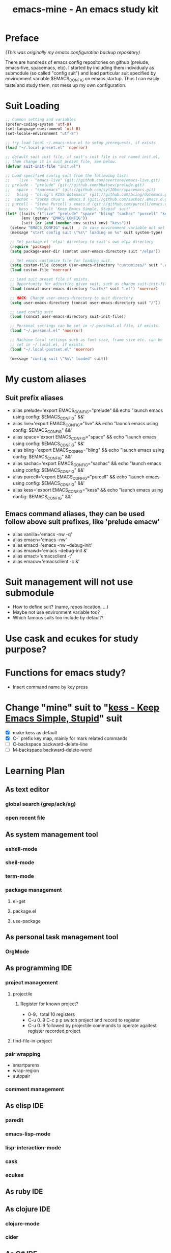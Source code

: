 #+TITLE: emacs-mine - An emacs study kit
#+STARTUP: content
#+OPTIONS: toc:4 h:4

* Preface
/(This was originally my emacs configuration backup repository)/

There are hundreds of emacs config repositories on github (prelude, emacs-live,
spacemacs, etc). I started by including them individualy as submodule (so called
"config suit") and load particular suit specified by environment variable
$EMACS_CONFIG on emacs startup. Thus I can easily taste and study them, not mess
up my own configuration.
* Suit Loading
#+BEGIN_SRC emacs-lisp
  ;; Common setting and variables
  (prefer-coding-system 'utf-8)
  (set-language-environment 'utf-8)
  (set-locale-environment "utf-8")

  ;; try load local ~/.emacs-mine.el to setup prerequests, if exists
  (load "~/.local-preset.el" 'noerror)

  ;; default suit init file, if suit's init file is not named init.el,
  ;; then change it in suit preset file, see below.
  (defvar suit-init-file "init.el")

  ;; Load specified config suit from the following list:
  ;;    live - "emacs-live" (git://github.com/overtone/emacs-live.git)
  ;; prelude - "prelude" (git://github.com/bbatsov/prelude.git)
  ;;   space - "spacemacs" (git://github.com/syl20bnr/spacemacs.git)
  ;;   bling - "bling's KISS dotemacs" (git://github.com/bling/dotemacs.git)
  ;;  sachac - "sacha chua's .emacs.d (git://github.com/sachac/.emacs.d.git)"
  ;; purcell - "Steve Purcell's emacs.d (git://github.com/purcell/emacs.d.git)"
  ;;    kess - "default 'Keep Emacs Simple, Stupid' suit"
  (let* ((suits '("live" "prelude" "space" "bling" "sachac" "purcell" "kess"))
         (env (getenv "EMACS_CONFIG"))
         (suit (or (and (member env suits) env) "kess")))
    (setenv "EMACS_CONFIG" suit)  ; In case environment variable not set
    (message "start config suit \"%s\" loading on %s" suit system-type)

    ;; Set package.el 'elpa' directory to suit's own elpa directory
    (require 'package)
    (setq package-user-dir (concat user-emacs-directory suit "/elpa"))

    ;; Set emacs customize file for loading suit.
    (setq custom-file (concat user-emacs-directory "customizes/" suit ".el"))
    (load custom-file 'noerror)

    ;; Load suit preset file if exists.
    ;; Opportunity for adjusting given suit, such as change suit-init-file, etc.
    (load (concat user-emacs-directory "suits/" suit ".el") 'noerror)

    ;; HACK: Change user-emacs-directory to suit directory
    (setq user-emacs-directory (concat user-emacs-directory suit "/"))

    ;; Load config suit
    (load (concat user-emacs-directory suit-init-file))

    ;; Personal settings can be set in ~/.personal.el file, if exists.
    (load "~/.personal.el" 'noerror)

    ;; Machine local settings such as font size, frame size etc. can be
    ;; set in ~/.local.el, if exists.
    (load "~/.local-postset.el" 'noerror)

    (message "config suit \"%s\" loaded" suit))
#+END_SRC
* My custom aliases
** Suit prefix aliases
- alias prelude='export EMACS_CONFIG="prelude" && echo "launch emacs using config: $EMACS_CONFIG" &&'
- alias live='export EMACS_CONFIG="live" && echo "launch emacs using config: $EMACS_CONFIG" &&'
- alias space='export EMACS_CONFIG="space" && echo "launch emacs using config: $EMACS_CONFIG" &&'
- alias bling='export EMACS_CONFIG="bling" && echo "launch emacs using config: $EMACS_CONFIG" &&'
- alias sachac='export EMACS_CONFIG="sachac" && echo "launch emacs using config: $EMACS_CONFIG" &&'
- alias purcell='export EMACS_CONFIG="purcell" && echo "launch emacs using config: $EMACS_CONFIG" &&'
- alias kess='export EMACS_CONFIG="kess" && echo "launch emacs using config: $EMACS_CONFIG" &&'
** Emacs command aliases, they can be used follow above suit prefixes, like 'prelude emacw'
- alias vanilla='emacs -nw -q'
- alias emacn='emacs -nw'
- alias emacd='emacs -nw --debug-init'
- alias emawd='emacs --debug-init &'
- alias emact='emacsclient -t'
- alias emacw='emacsclient -c &'
* Suit management will not use submodule
- How to define suit? (name, repos location, ...)
- Maybe not use environment variable too?
- Which famous suits too include by default?
* Use cask and ecukes for study purpose?
* Functions for emacs study?
- Insert command name by key press
* Change "mine" suit to "[[file:kess/kess.org][kess - Keep Emacs Simple, Stupid]]" suit
- [X] make kess as default
- [X] C-` prefix key map, mainly for mark related commands
- [ ] C-backspace backward-delete-line
- [ ] M-backspace backward-delete-word
* Learning Plan
** As text editor
*** global search (grep/ack/ag)
*** open recent file
** As system management tool
*** eshell-mode
*** shell-mode
*** term-mode
*** package management
**** el-get
**** package.el
**** use-package
** As personal task management tool
*** OrgMode
** As programming IDE
*** project management
**** projectile
***** Register for known project?
- 0-9，total 10 registers
- C-u 0..9 C-c p p switch project and record to register
- C-u 0..9 followed by projectile commands to operate agaitest register recorded
  project
**** find-file-in-project
*** pair wrapping
- smartparens
- wrap-region
- autopair
*** comment management
** As elisp IDE
*** paredit
*** emacs-lisp-mode
*** lisp-interaction-mode
*** cask
*** ecukes
** As ruby IDE
** As clojure IDE
*** clojure-mode
*** cider
** As C# IDE
*** csharp-mode
*** omnisharp-emacs
** Dig into
*** [[file+emacs:~/warehouse/projects/references/emacs/][emacs source code]]
**** TODO Build Emacs under Msys2 [[https://chriszheng.science/2015/03/19/Chinese-version-of-Emacs-building-guideline/][reference]]
***** Install Msys2 packages
pacman -S base-devel mingw-w64-x86_64-toolchain \
mingw-w64-x86_64-xpm-nox mingw-w64-x86_64-libtiff \
mingw-w64-x86_64-giflib mingw-w64-x86_64-libpng \
mingw-w64-x86_64-libjpeg-turbo mingw-w64-x86_64-librsvg \
mingw-w64-x86_64-libxml2 mingw-w64-x86_64-gnutls --needed
***** Run autogen
./autogen.sh
***** Configure
PKG_CONFIG_PATH=/mingw64/lib/pkgconfig ./configure --host=x86_64-w64-mingw32 \
--target=x86_64-w64-mingw32 --build=x86_64-w64-mingw32 --prefix=/usr/bin --with-wide-int \
--with-jpeg --with-xpm --with-png --with-tiff --with-rsvg --with-xml2 \
--with-gnutls --without-imagemagick
***** Make
make && make install
***** progress
configure failure: no socklen_t
*** how emacs key binding works
- [[file:~/.emacs.d/notes/keymap.org][notes]] after reading emacs lisp manual
*** find key binding's original and current value in all minor/major modes
* Thoughts
** Preview for dired-mode
